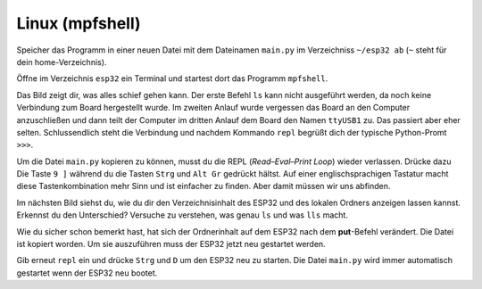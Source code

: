 Linux (mpfshell)
----------------

Speicher das Programm in einer neuen Datei mit dem Dateinamen ``main.py`` im Verzeichniss ``~/esp32 ab`` (``~`` steht für dein home-Verzeichnis).

Öffne im Verzeichnis ``esp32`` ein Terminal und startest dort das Programm ``mpfshell``. 

Das Bild zeigt dir, was alles schief gehen kann. Der erste Befehl ``ls`` kann nicht ausgeführt werden, da noch keine Verbindung zum Board hergestellt wurde. Im zweiten Anlauf wurde vergessen das Board an den Computer anzuschließen und dann teilt der Computer im dritten Anlauf dem Board den Namen ``ttyUSB1`` zu. Das passiert aber eher selten. Schlussendlich steht die Verbindung und nachdem Kommando ``repl`` begrüßt dich der typische Python-Promt ``>>>``.

.. image:: ../img/open_ttyUSB0.png

Um die Datei ``main.py`` kopieren zu können, musst du die REPL (*Read–Eval–Print Loop*) wieder verlassen. Drücke dazu Die Taste ``9 ]`` während du die Tasten ``Strg`` und ``Alt Gr`` gedrückt hältst. Auf einer englischsprachigen Tastatur macht diese Tastenkombination mehr Sinn und ist einfacher zu finden. Aber damit müssen wir uns abfinden.

Im nächsten Bild siehst du, wie du dir den Verzeichnisinhalt des ESP32 und des lokalen Ordners anzeigen lassen kannst. Erkennst du den Unterschied? Versuche zu verstehen, was genau ``ls`` und was ``lls`` macht.

Wie du sicher schon bemerkt hast, hat sich der Ordnerinhalt auf dem ESP32 nach dem **put**-Befehl verändert. Die Datei ist kopiert worden. Um sie auszuführen muss der ESP32 jetzt neu gestartet werden.

.. image:: ../img/copy_main.png

Gib erneut ``repl`` ein und drücke ``Strg`` und ``D`` um den ESP32 neu zu starten. Die Datei ``main.py`` wird immer automatisch gestartet wenn der ESP32 neu bootet.
